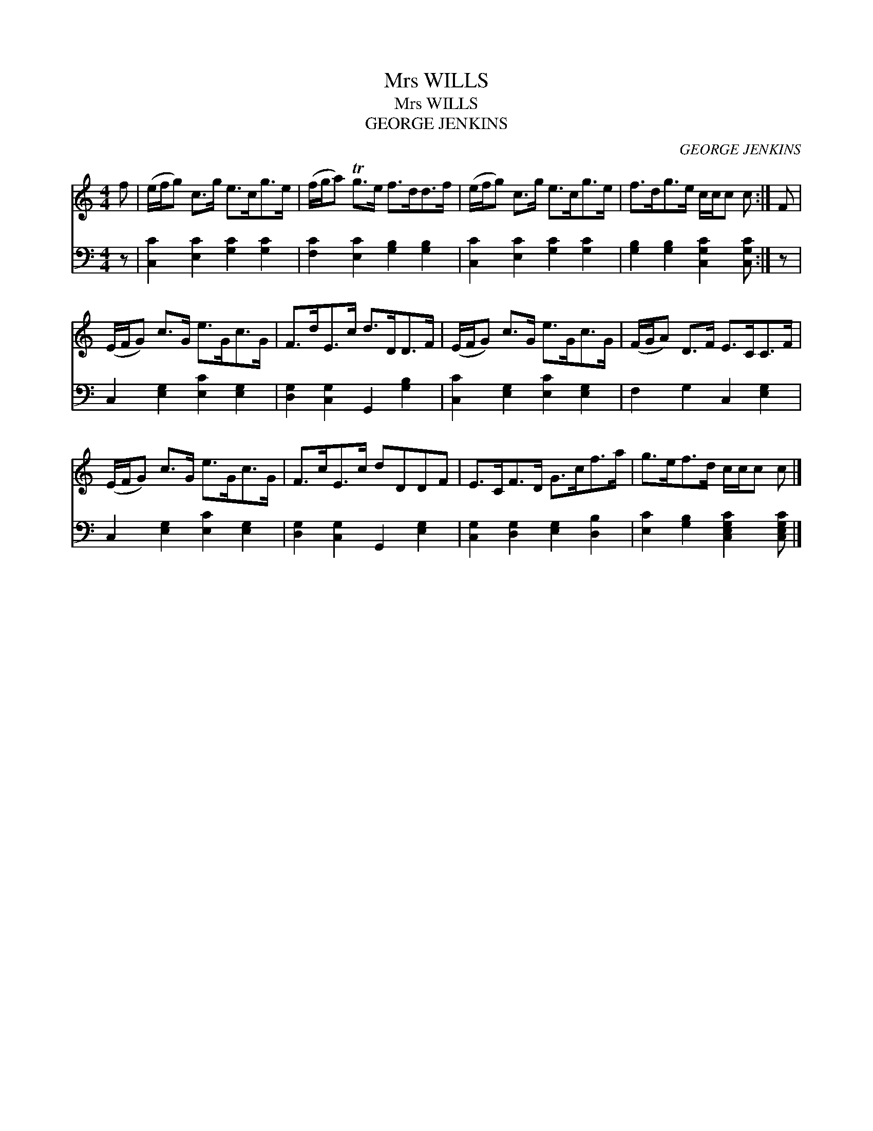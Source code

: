 X:1
T:Mrs WILLS
T:Mrs WILLS
T:GEORGE JENKINS
C:GEORGE JENKINS
%%score 1 2
L:1/8
M:4/4
K:C
V:1 treble 
V:2 bass 
V:1
 f | (e/f/g) c>g e>cg>e | (f/g/a) Tg>e f>dd>f | (e/f/g) c>g e>cg>e | f>dg>e c/c/c c :| F | %6
 (E/F/G) c>G e>Gc>G | F>dE>c d>DD>F | (E/F/G) c>G e>Gc>G | (F/G/A) D>F E>CC>F | %10
 (E/F/G) c>G e>Gc>G | F>cE>c dDDF | E>CF>D G>cf>a | g>ef>d c/c/c c |] %14
V:2
 z | [C,C]2 [E,C]2 [G,C]2 [G,C]2 | [F,C]2 [E,C]2 [G,B,]2 [G,B,]2 | [C,C]2 [E,C]2 [G,C]2 [G,C]2 | %4
 [G,B,]2 [G,B,]2 [C,G,C]2 [C,G,C] :| z | C,2 [E,G,]2 [E,C]2 [E,G,]2 | %7
 [D,G,]2 [C,G,]2 G,,2 [G,B,]2 | [C,C]2 [E,G,]2 [E,C]2 [E,G,]2 | F,2 G,2 C,2 [E,G,]2 | %10
 C,2 [E,G,]2 [E,C]2 [E,G,]2 | [D,G,]2 [C,G,]2 G,,2 [E,G,]2 | [C,G,]2 [D,G,]2 [E,G,]2 [D,B,]2 | %13
 [E,C]2 [G,B,]2 [C,E,G,C]2 [C,E,G,C] |] %14

